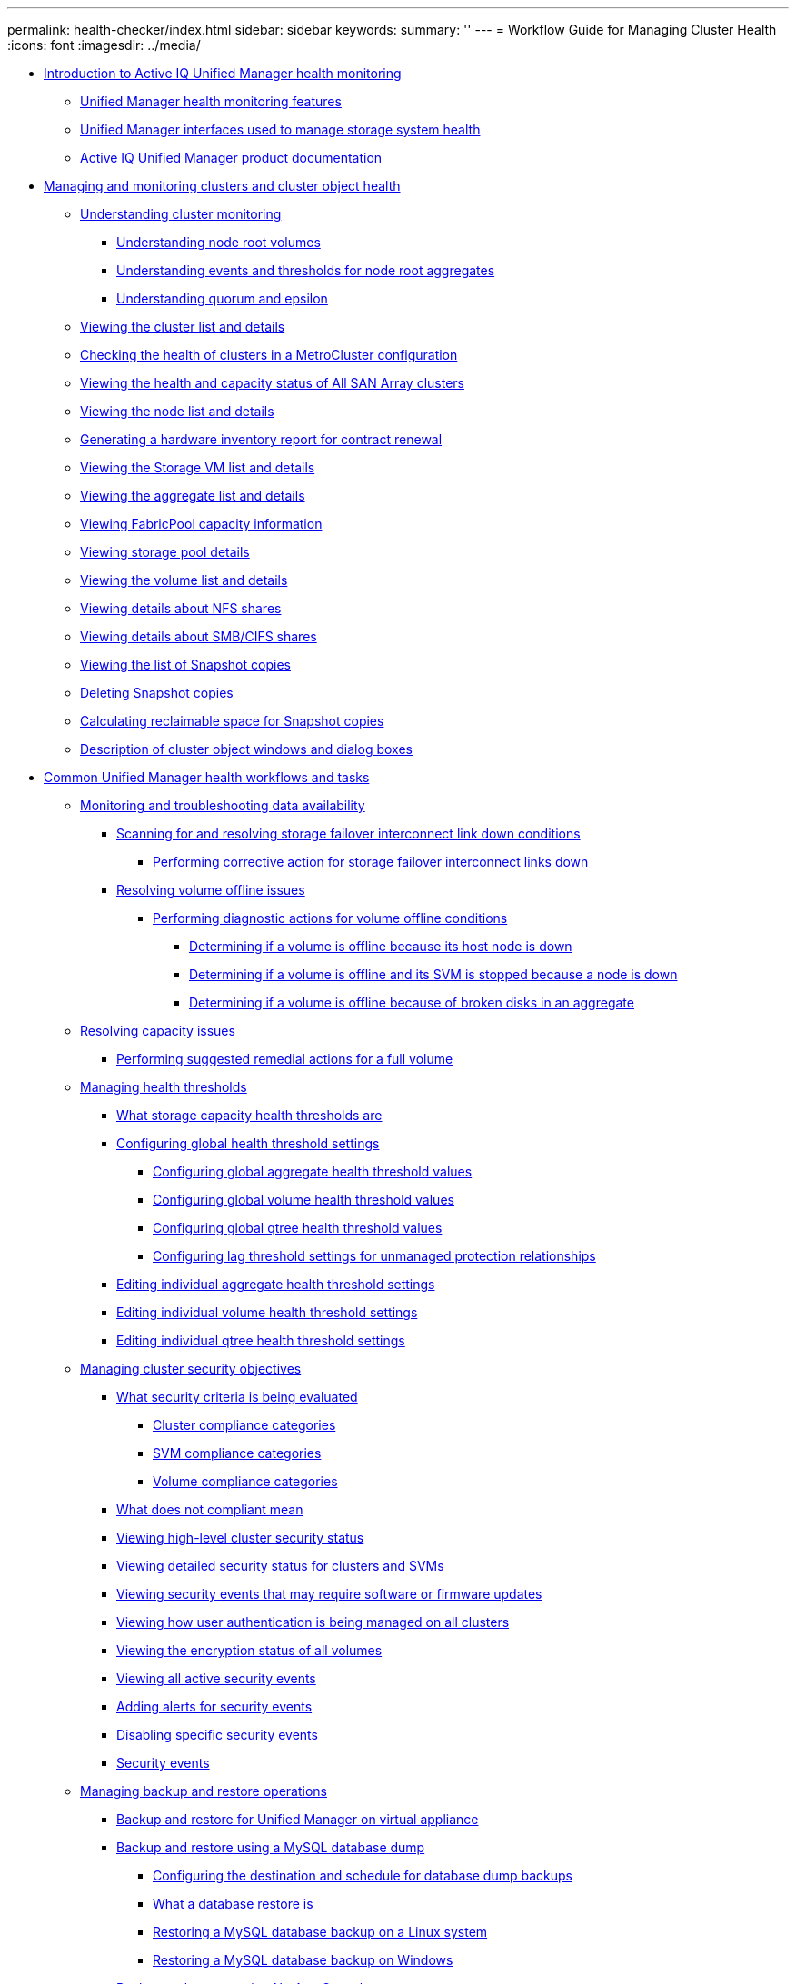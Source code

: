 ---
permalink: health-checker/index.html
sidebar: sidebar
keywords: 
summary: ''
---
= Workflow Guide for Managing Cluster Health
:icons: font
:imagesdir: ../media/

* xref:concept_introduction_to_unified_manager_health_monitoring.adoc[Introduction to Active IQ Unified Manager health monitoring]
 ** xref:concept_unified_manager_health_monitoring_features.adoc[Unified Manager health monitoring features]
 ** xref:concept_um_interfaces_used_to_manage_storage_system_health.adoc[Unified Manager interfaces used to manage storage system health]
 ** xref:reference_unified_manager_product_documentation.adoc[Active IQ Unified Manager product documentation]
* xref:concept_manage_and_monitor_clusters_and_cluster_object_health.adoc[Managing and monitoring clusters and cluster object health]
 ** xref:concept_understand_cluster_monitoring.adoc[Understanding cluster monitoring]
  *** xref:concept_understand_node_root_volumes.adoc[Understanding node root volumes]
  *** xref:concept_understand_capacity_events_and_thresholds_for_node.adoc[Understanding events and thresholds for node root aggregates]
  *** xref:concept_understand_quorum_and_epsilon.adoc[Understanding quorum and epsilon]
 ** xref:task_view_cluster_list_and_details.adoc[Viewing the cluster list and details]
 ** xref:task_check_health_of_clusters_in_metrocluster_configuration.adoc[Checking the health of clusters in a MetroCluster configuration]
 ** xref:task_view_health_and_capacity_status_of_all_san_array_clusters.adoc[Viewing the health and capacity status of All SAN Array clusters]
 ** xref:task_view_node_list_and_details.adoc[Viewing the node list and details]
 ** xref:task_generate_hardware_inventory_report_for_contract_renewal.adoc[Generating a hardware inventory report for contract renewal]
 ** xref:task_view_svm_list_and_details.adoc[Viewing the Storage VM list and details]
 ** xref:task_view_aggregate_list_and_details.adoc[Viewing the aggregate list and details]
 ** xref:task_view_fabricpool_capacity_information.adoc[Viewing FabricPool capacity information]
 ** xref:task_view_storage_pool_details.adoc[Viewing storage pool details]
 ** xref:task_view_volume_list_and_details.adoc[Viewing the volume list and details]
 ** xref:task_view_details_about_nfs_shares.adoc[Viewing details about NFS shares]
 ** xref:task_view_details_about_cifs_shares.adoc[Viewing details about SMB/CIFS shares]
 ** xref:task_view_list_of_snapshot_copies.adoc[Viewing the list of Snapshot copies]
 ** xref:task_delete_snapshot_copies.adoc[Deleting Snapshot copies]
 ** xref:task_calculate_reclaimable_space_for_snapshot_copies.adoc[Calculating reclaimable space for Snapshot copies]
 ** xref:reference_description_of_cluster_object_windows_and_dialog_boxes.adoc[Description of cluster object windows and dialog boxes]
* xref:concept_common_unified_manager_administrative_workflows_and_tasks.adoc[Common Unified Manager health workflows and tasks]
 ** xref:concept_monitor_and_troubleshoot_data_availability.adoc[Monitoring and troubleshooting data availability]
  *** xref:task_resolve_storage_failover_interconnect_link_down_condition.adoc[Scanning for and resolving storage failover interconnect link down conditions]
   **** xref:task_perform_corrective_action_for_storage_failover_interconnect_links.adoc[Performing corrective action for storage failover interconnect links down]
  *** xref:task_resolve_volume_offline_issues.adoc[Resolving volume offline issues]
   **** xref:task_perform_diagnotstic_actions_for_volume_offline_conditions.adoc[Performing diagnostic actions for volume offline conditions]
    ***** xref:task_determine_if_volume_offline_condition_is_by_down_cluster_node.adoc[Determining if a volume is offline because its host node is down]
    ***** xref:task_determine_if_volume_is_offline_and_its_svm_is_stopped.adoc[Determining if a volume is offline and its SVM is stopped because a node is down]
    ***** xref:task_determine_if_volume_is_offline_because_of_broken_disks.adoc[Determining if a volume is offline because of broken disks in an aggregate]
 ** xref:task_resolve_capacity_issues.adoc[Resolving capacity issues]
  *** xref:task_perform_suggested_remedial_actions_for_full_volume.adoc[Performing suggested remedial actions for a full volume]
 ** xref:concept_manage_health_thresholds.adoc[Managing health thresholds]
  *** xref:concept_what_storage_capacity_health_thresholds_are.adoc[What storage capacity health thresholds are]
  *** xref:task_configure_global_health_threshold_settings.adoc[Configuring global health threshold settings]
   **** xref:task_configure_global_aggregate_health_threshold_values.adoc[Configuring global aggregate health threshold values]
   **** xref:task_configure_global_volume_health_threshold_values.adoc[Configuring global volume health threshold values]
   **** xref:task_configure_global_qtree_health_threshold_values.adoc[Configuring global qtree health threshold values]
   **** xref:task_configure_lag_threshold_settings_for_unmanaged_protection.adoc[Configuring lag threshold settings for unmanaged protection relationships]
  *** xref:task_edit_individual_aggregate_health_threshold_settings.adoc[Editing individual aggregate health threshold settings]
  *** xref:task_edit_individual_volume_health_threshold_settings.adoc[Editing individual volume health threshold settings]
  *** xref:task_edit_individual_qtree_health_threshold_settings.adoc[Editing individual qtree health threshold settings]
 ** xref:concept_manage_cluster_security_objectives.adoc[Managing cluster security objectives]
  *** xref:concept_what_security_criteria_is_being_evaluated.adoc[What security criteria is being evaluated]
   **** xref:reference_cluster_compliance_categories.adoc[Cluster compliance categories]
   **** xref:reference_svm_compliance_categories.adoc[SVM compliance categories]
   **** xref:reference_volume_compliance_categories.adoc[Volume compliance categories]
  *** xref:concept_what_does_not_compliant_mean.adoc[What does not compliant mean]
  *** xref:task_view_high_level_cluster_security_status.adoc[Viewing high-level cluster security status]
  *** xref:task_view_detailed_security_status_for_clusters_and_svms.adoc[Viewing detailed security status for clusters and SVMs]
  *** xref:task_view_security_events_that_require_software_or_firmware_updates.adoc[Viewing security events that may require software or firmware updates]
  *** xref:task_view_how_user_authentication_is_being_managed_on_all_clusters.adoc[Viewing how user authentication is being managed on all clusters]
  *** xref:task_view_encryption_status_of_all_volumes.adoc[Viewing the encryption status of all volumes]
  *** xref:task_view_all_security_events.adoc[Viewing all active security events]
  *** xref:task_add_alerts_for_security_events.adoc[Adding alerts for security events]
  *** xref:task_disable_specific_security_events.adoc[Disabling specific security events]
  *** xref:reference_security_events.adoc[Security events]
 ** xref:concept_manage_backup_and_restore_operations.adoc[Managing backup and restore operations]
  *** xref:concept_backup_and_restore_on_virtual_appliance.adoc[Backup and restore for Unified Manager on virtual appliance]
  *** xref:concept_backup_and_restore_using_mysql_database_dump.adoc[Backup and restore using a MySQL database dump]
   **** xref:concept_configure_destination_and_schedule_for_database_dump_backups.adoc[Configuring the destination and schedule for database dump backups]
   **** xref:concept_what_database_restore_is.adoc[What a database restore is]
   **** xref:task_restore_mysql_db_on_linux_or_centos.adoc[Restoring a MySQL database backup on a Linux system]
   **** xref:task_restore_mysql_database_backup_on_windows.adoc[Restoring a MySQL database backup on Windows]
  *** xref:concept_backup_and_restore_using_netapp_snapshots.adoc[Backup and restore using NetApp Snapshots]
   **** xref:concept_configure_backup_for_linux.adoc[Configuring backup on Linux]
    ***** xref:task_create_volume_where_backups_are_stored.adoc[Configuring Snapshot backup location]
    ***** xref:task_specify_destination_location_for_snapshot_backups.adoc[Specifying the destination location for Snapshot backups]
   **** xref:concept_configure_backup_for_windows.adoc[Configuring backup on Windows]
    ***** xref:task_configure_backup_location_for_windows_snapshot_backup.adoc[Configuring backup location for Windows]
    ***** xref:reference_configure_ontap_cluster.adoc[Configuring ONTAP cluster]
    ***** xref:task_configure_windows_host_machine.adoc[Configuring Windows host machine]
    ***** xref:task_specify_destination_location_for_windows_snapshot_backups.adoc[Specifying the destination location for Windows Snapshot backups]
   **** xref:task_configure_netapp_snapshot_backup_from_maintenance_console.adoc[Configuring NetApp Snapshot backup from maintenance console]
   **** xref:task_define_schedule_for_snapshot_backups.adoc[Defining a backup schedule for Linux and Windows]
   **** xref:task_restore_snapshot_backup.adoc[Restoring a Snapshot backup for Linux and Windows]
   **** xref:task_unconfigure_netapp_snapshot_backup.adoc[Modifying the backup type]
  *** xref:concept_on_demand_backup_for_unified_manger.adoc[On-demand backup for Unified Manager]
  *** xref:task_migrate_um_virtual_appliance_to_rhel_or_centos_system.adoc[Migrating a Unified Manager virtual appliance to a Linux system]
 ** xref:concept_manage_scripts.adoc[Managing scripts]
  *** xref:concept_how_scripts_work_with_alerts.adoc[How scripts work with alerts]
  *** xref:task_add_scripts.adoc[Adding scripts]
  *** xref:task_delete_scripts.adoc[Deleting scripts]
  *** xref:task_test_script_execution.adoc[Testing script execution]
 ** xref:concept_manage_and_monitor_groups.adoc[Managing and monitoring groups]
  *** xref:concept_understand_groups.adoc[Understanding groups]
   **** xref:concept_what_group_is.adoc[What a group is]
   **** xref:concept_how_group_rules_work_for_groups.adoc[How group rules work for groups]
   **** xref:concept_how_group_actions_work_on_storage_objects.adoc[How group actions work on storage objects]
  *** xref:task_add_groups.adoc[Adding groups]
  *** xref:task_edit_group_settings.adoc[Editing groups]
  *** xref:task_delete_groups.adoc[Deleting groups]
  *** xref:task_add_group_rules.adoc[Adding group rules]
  *** xref:task_edit_group_rules.adoc[Editing group rules]
  *** xref:task_delete_group_rules.adoc[Deleting group rules]
  *** xref:task_add_group_actions.adoc[Adding group actions]
  *** xref:task_edit_group_actions.adoc[Editing group actions]
  *** xref:task_configure_volume_health_thresholds_for_groups.adoc[Configuring volume health thresholds for groups]
  *** xref:task_delete_group_actions.adoc[Deleting group actions]
  *** xref:task_reorder_group_actions.adoc[Reordering group actions]
 ** xref:concept_prioritize_storage_objects_using_annotations.adoc[Prioritizing storage object events using annotations]
  *** xref:concept_understand_more_about_annotations.adoc[Understanding more about annotations]
   **** xref:concept_what_annotations_are.adoc[What annotations are]
   **** xref:concept_how_annotation_rules_work_in_unified_manager.adoc[How annotation rules work in Unified Manager]
   **** xref:reference_description_of_predefined_annotation_values.adoc[Description of predefined annotation values]
  *** xref:task_add_annotations_dynamically.adoc[Adding annotations dynamically]
  *** xref:task_add_values_to_annotations.adoc[Adding values to annotations]
  *** xref:task_delete_annotations.adoc[Deleting annotations]
  *** xref:task_view_annotation_list_and_details.adoc[Viewing the annotation list and details]
  *** xref:task_delete_values_from_annotations.adoc[Deleting values from annotations]
  *** xref:task_create_annotation_rules.adoc[Creating annotation rules]
  *** xref:task_add_annotations_manually_to_individual_storage_objects.adoc[Adding annotations manually to individual storage objects]
  *** xref:task_edit_annotation_rules.adoc[Editing annotation rules]
  *** xref:task_configure_conditions_for_annotation_rules.adoc[Configuring conditions for annotation rules]
  *** xref:task_delete_annotation_rules.adoc[Deleting annotation rules]
  *** xref:task_reorder_annotation_rules.adoc[Reordering annotation rules]
 ** xref:concept_what_um_maintenance_window_is.adoc[What a Unified Manager maintenance window is]
  *** xref:task_schedule_maintenance_window_to_disable_cluster_event_notifications.adoc[Scheduling a maintenance window to disable cluster event notifications]
  *** xref:task_change_or_cancel_scheduled_maintenance_window.adoc[Changing or canceling a scheduled maintenance window]
  *** xref:task_view_events_that_occurred_during_maintenance_window.adoc[Viewing events that occurred during a maintenance window]
 ** xref:task_send_asup_to_technical_support.adoc[Sending a support bundle through web UI and maintenance console]
  *** xref:reference_setup_autosupport_page.adoc[Sending AutoSupport messages and support bundles to technical support]
  *** xref:task_access_maintenance_console.adoc[Accessing the maintenance console]
  *** xref:task_generate_and_upload_support_bundle.adoc[Generating and uploading a support bundle]
  *** xref:task_retrieve_support_bundle_using_windows_client.adoc[Retrieving the support bundle using a Windows client]
  *** xref:task_retrieve_support_bundle_using_unix_or_linux_client.adoc[Retrieving the support bundle using a UNIX or Linux client]
  *** xref:task_send_support_bundle_to_technical_support.adoc[Sending a support bundle to technical support]
 ** xref:concept_tasks_and_information_related_to_several_workflows.adoc[Related tasks and reference information]
  *** xref:concept_cluster_components_and_why_they_can_be_in_contention.adoc[Cluster components and why they can be in contention]
  *** xref:reference_health_volume_details_page.adoc[Health/Volume details page]
  *** xref:reference_health_svm_details_page.adoc[Health/Storage Virtual Machine details page]
  *** xref:reference_health_cluster_details_page.adoc[Health/Cluster details page]
  *** xref:reference_health_aggregate_details_page.adoc[Health/Aggregate details page]
* xref:reference_copyright_and_trademark.adoc[Copyright, trademark, and machine translation]
 ** xref:reference_copyright.adoc[Copyright]
 ** xref:reference_trademark.adoc[Trademark]
 ** xref:generic_machine_translation_disclaimer.adoc[Machine translation]
